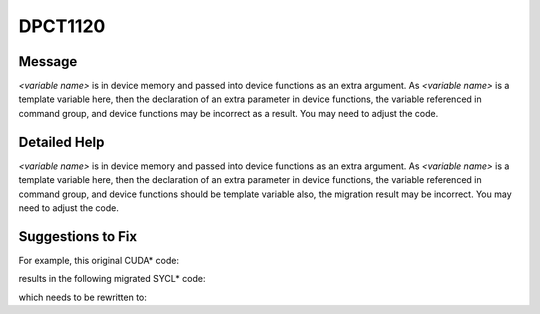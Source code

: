 .. _DPCT1120:

DPCT1120
========

Message
-------

.. _msg-1120-start:

*<variable name>* is in device memory and passed into device functions as an extra argument.
As *<variable name>* is a template variable here, then the declaration of an extra parameter
in device functions, the variable referenced in command group, and device functions may be
incorrect as a result. You may need to adjust the code.

.. _msg-1120-end:

Detailed Help
-------------

*<variable name>* is in device memory and passed into device functions as an extra argument.
As *<variable name>* is a template variable here, then the declaration of an extra parameter
in device functions, the variable referenced in command group, and device functions should
be template variable also, the migration result may be incorrect. You may need to adjust the code.

Suggestions to Fix
------------------

For example, this original CUDA\* code:

.. code-block:: cpp
   :linenos:

   struct Foo {
     int x;
     __host__ __device__ Foo() {}
     __host__ __device__ ~Foo() {}
   };
   
   template <typename T> __constant__ T cmem;
   
   __global__ void kernel() {
     ...
     int x = cmem<Foo>.x;
     ...
   }
   
   void foo() {
     ...
     kernel<<<1, 1>>>();
     ...
   }

results in the following migrated SYCL\* code:

.. code-block:: cpp
   :linenos:

   struct Foo {
     int x;
     Foo() {}
     ~Foo() {}
   };
   
   /*
   DPCT1120:0: cmem is in device memory and passed into device functions as an
   extra arguments. As cmem is a template variable here, then the declaration of
   an extra parameter in device functions, the variable referenced in command
   group, and device functions may be incorrect as a result. You may need to
   adjust the code.
   */
   template <typename T> static dpct::constant_memory<T, 0> cmem;
   
   void kernel(T cmem) {
     ...
     int x = cmem<Foo>.x;
     ...
   }
   
   void foo() {
     ...
     cmem.init();
   
     dpct::get_in_order_queue().submit([&](sycl::handler &cgh) {
       auto cmem_ptr_ct1 = cmem.get_ptr();
   
       cgh.parallel_for(
           sycl::nd_range<3>(sycl::range<3>(1, 1, 1), sycl::range<3>(1, 1, 1)),
           [=](sycl::nd_item<3> item_ct1) {
             kernel(*cmem_ptr_ct1);
           });
     });
     ...
   }

which needs to be rewritten to:

.. code-block:: cpp
   :linenos:

   struct Foo {
     int x;
     Foo() {}
     ~Foo() {}
   };
   
   template <typename T> static dpct::constant_memory<T, 0> cmem;
   
   template <class T>
   void kernel(T cmem) {
     ...
     int x = cmem.x;
     ...
   }
   
   void foo() {
     ...
     cmem<Foo>.init();
   
     dpct::get_in_order_queue().submit([&](sycl::handler &cgh) {
       auto cmem_ptr_ct1 = cmem<Foo>.get_ptr();
   
       cgh.parallel_for(
           sycl::nd_range<3>(sycl::range<3>(1, 1, 1), sycl::range<3>(1, 1, 1)),
           [=](sycl::nd_item<3> item_ct1) {
             kernel(*cmem_ptr_ct1);
           });
     });
     ...
   }

